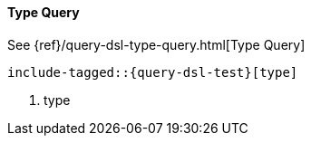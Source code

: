 [[java-query-dsl-type-query]]
==== Type Query

See {ref}/query-dsl-type-query.html[Type Query]

["source","java"]
--------------------------------------------------
include-tagged::{query-dsl-test}[type]
--------------------------------------------------
<1> type
